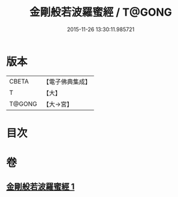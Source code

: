#+TITLE: 金剛般若波羅蜜經 / T@GONG
#+DATE: 2015-11-26 13:30:11.985721
* 版本
 |     CBETA|【電子佛典集成】|
 |         T|【大】     |
 |    T@GONG|【大→宮】   |

* 目次
* 卷
** [[file:KR6c0025_001.txt][金剛般若波羅蜜經 1]]
